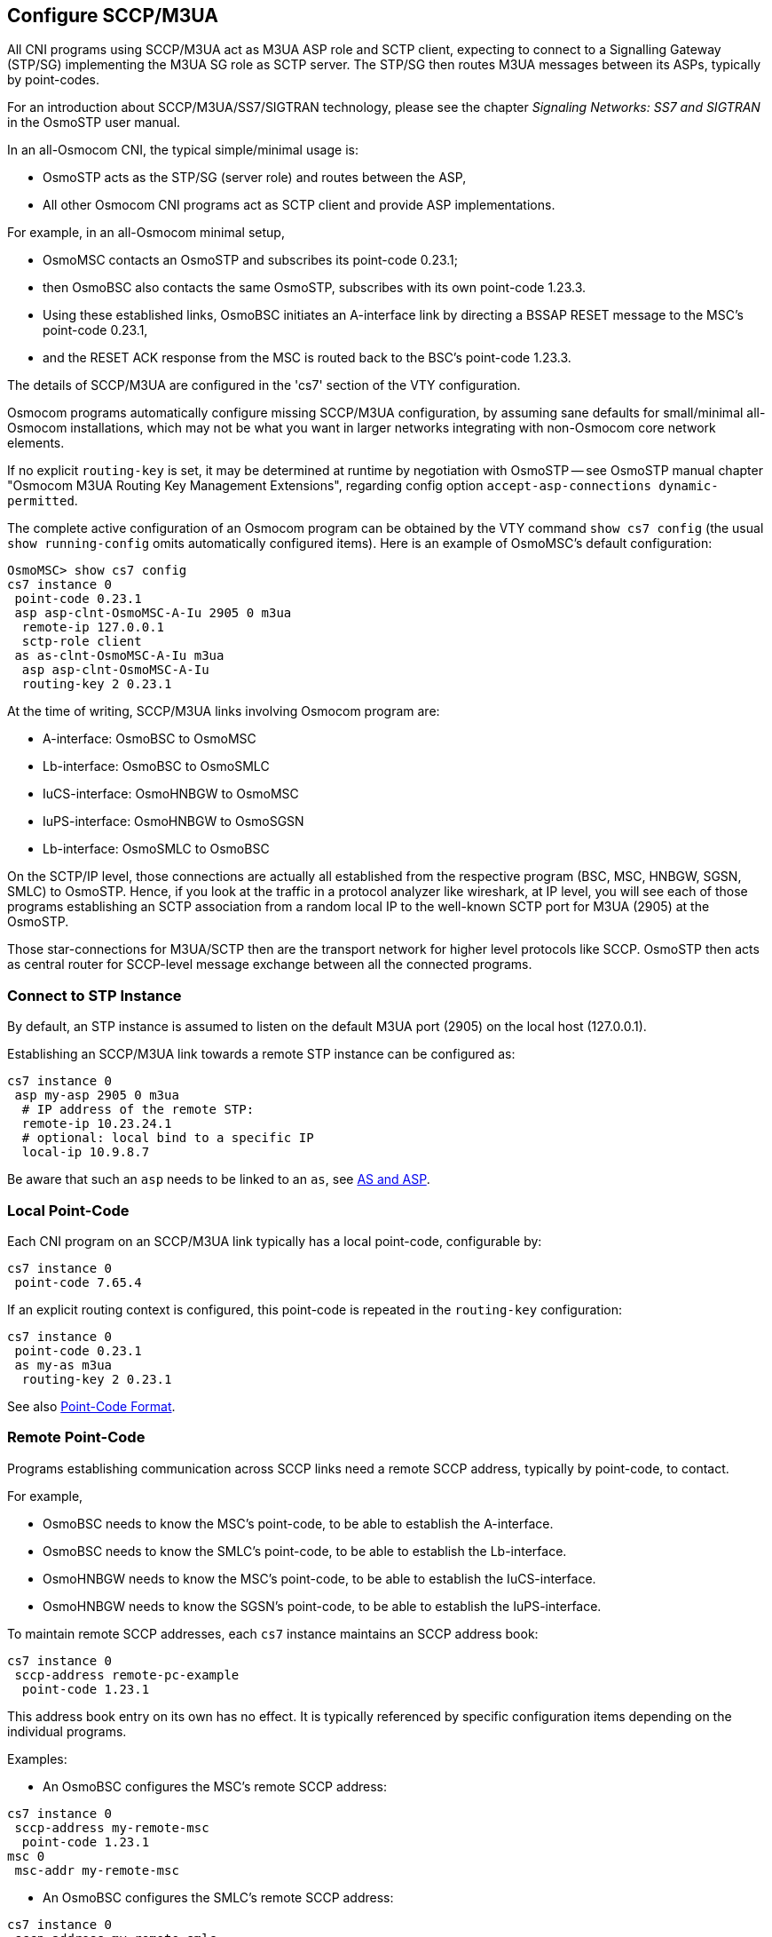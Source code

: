 [[cs7_config]]
== Configure SCCP/M3UA

All CNI programs using SCCP/M3UA act as M3UA ASP role and SCTP client,
expecting to connect to a Signalling Gateway (STP/SG) implementing the M3UA
SG role as SCTP server. The STP/SG then routes M3UA messages between its
ASPs, typically by point-codes.

For an introduction about SCCP/M3UA/SS7/SIGTRAN technology, please see
the chapter _Signaling Networks: SS7 and SIGTRAN_ in the OsmoSTP user
manual.

In an all-Osmocom CNI, the typical simple/minimal usage is:

- OsmoSTP acts as the STP/SG (server role) and routes between the ASP,
- All other Osmocom CNI programs act as SCTP client and provide ASP
  implementations.

For example, in an all-Osmocom minimal setup,

- OsmoMSC contacts an OsmoSTP and subscribes its point-code 0.23.1;
- then OsmoBSC also contacts the same OsmoSTP, subscribes with its own
  point-code 1.23.3.
- Using these established links, OsmoBSC initiates an A-interface link by
  directing a BSSAP RESET message to the MSC's point-code 0.23.1,
- and the RESET ACK response from the MSC is routed back to the BSC's
  point-code 1.23.3.

The details of SCCP/M3UA are configured in the 'cs7' section of the VTY
configuration.

Osmocom programs automatically configure missing SCCP/M3UA configuration, by
assuming sane defaults for small/minimal all-Osmocom installations, which may
not be what you want in larger networks integrating with non-Osmocom core
network elements.

If no explicit `routing-key` is set, it may be determined at runtime by
negotiation with OsmoSTP -- see OsmoSTP manual chapter "Osmocom M3UA Routing
Key Management Extensions", regarding config option `accept-asp-connections
dynamic-permitted`.

The complete active configuration of an Osmocom program can be obtained by the
VTY command `show cs7 config` (the usual `show running-config` omits
automatically configured items). Here is an example of OsmoMSC's default
configuration:

----
OsmoMSC> show cs7 config
cs7 instance 0
 point-code 0.23.1
 asp asp-clnt-OsmoMSC-A-Iu 2905 0 m3ua
  remote-ip 127.0.0.1
  sctp-role client
 as as-clnt-OsmoMSC-A-Iu m3ua
  asp asp-clnt-OsmoMSC-A-Iu
  routing-key 2 0.23.1
----

At the time of writing, SCCP/M3UA links involving Osmocom program are:

- A-interface: OsmoBSC to OsmoMSC
- Lb-interface: OsmoBSC to OsmoSMLC
- IuCS-interface: OsmoHNBGW to OsmoMSC
- IuPS-interface: OsmoHNBGW to OsmoSGSN
- Lb-interface: OsmoSMLC to OsmoBSC

On the SCTP/IP level, those connections are actually all established from
the respective program (BSC, MSC, HNBGW, SGSN, SMLC) to OsmoSTP.  Hence,
if you look at the traffic in a protocol analyzer like wireshark, at IP
level, you will see each of those programs establishing an SCTP
association from a random local IP to the well-known SCTP port for M3UA
(2905) at the OsmoSTP.

Those star-connections for M3UA/SCTP then are the transport network for
higher level protocols like SCCP.  OsmoSTP then acts as central router
for SCCP-level message exchange between all the connected programs.

=== Connect to STP Instance

By default, an STP instance is assumed to listen on the default M3UA port
(2905) on the local host (127.0.0.1).

Establishing an SCCP/M3UA link towards a remote STP instance can be configured
as:

----
cs7 instance 0
 asp my-asp 2905 0 m3ua
  # IP address of the remote STP:
  remote-ip 10.23.24.1
  # optional: local bind to a specific IP
  local-ip 10.9.8.7
----

Be aware that such an `asp` needs to be linked to an `as`, see <<as_and_asp>>.

=== Local Point-Code

Each CNI program on an SCCP/M3UA link typically has a local point-code,
configurable by:

----
cs7 instance 0
 point-code 7.65.4
----

If an explicit routing context is configured, this point-code is repeated in
the `routing-key` configuration:

----
cs7 instance 0
 point-code 0.23.1
 as my-as m3ua
  routing-key 2 0.23.1
----

See also <<point_code_format>>.

=== Remote Point-Code

Programs establishing communication across SCCP links need a remote SCCP
address, typically by point-code, to contact.

For example,

- OsmoBSC needs to know the MSC's point-code, to be able to establish the A-interface.
- OsmoBSC needs to know the SMLC's point-code, to be able to establish the Lb-interface.
- OsmoHNBGW needs to know the MSC's point-code, to be able to establish the IuCS-interface.
- OsmoHNBGW needs to know the SGSN's point-code, to be able to establish the IuPS-interface.

To maintain remote SCCP addresses, each `cs7` instance maintains an SCCP address book:

----
cs7 instance 0
 sccp-address remote-pc-example
  point-code 1.23.1
----

This address book entry on its own has no effect. It is typically referenced by
specific configuration items depending on the individual programs.

Examples:

- An OsmoBSC configures the MSC's remote SCCP address:

----
cs7 instance 0
 sccp-address my-remote-msc
  point-code 1.23.1
msc 0
 msc-addr my-remote-msc
----

- An OsmoBSC configures the SMLC's remote SCCP address:

----
cs7 instance 0
 sccp-address my-remote-smlc
  point-code 0.42.6
smlc
 smlc-addr my-remote-smlc
----

- An HNBGW configures both the remote MSC's and SGSN's SCCP addresses:

----
cs7 instance 0
 sccp-address my-msc
  point-code 0.23.1
 sccp-address my-sgsn
  point-code 0.23.2
hnbgw
 iucs
  remote-addr my-msc
 iups
  remote-addr my-sgsn
----

Besides a point-code, an SCCP address can have several routing indicators:

- PC: routing by point-code is the default for Osmocom.
- GT: routing by Global Title is configurable by `routing-indicator GT`.
- IP: routing by IP address is configurable by `routing-indicator IP`.

In OsmoSTP, only routing by point-code is currently implemented.

[[point_code_format]]
=== Point-Code Format

Point-codes can be represented in various formats. For details, see OsmoSTP
manual, chapter "Point Codes".

By default, Osmocom uses a point-code representation of 3.8.3, i.e. first digit
of 3 bit, second digit of 8 bit, and third digit of 3 bit.

----
cs7 instance 0
 point-code format 3 8 3
 point-code 0.23.1
----

Often, point-codes are also represented as a single decimal number:

----
cs7 instance 0
 point-code format 24
 point-code 185
----

It is also possible to use a dash as delimiter.

----
cs7 instance 0
 point-code delimiter dash
 point-code 0-23-1
----


[[as_and_asp]]
=== AS and ASP

Each CNI program needs at least one Application Server `as` and one Application
Server Process `asp` configured on its `cs7` to be able to communicate on
SCCP/M3UA. An `asp` needs to be part of at least one `as`. For details, see the
OsmoSTP manual, chapters "Application Server" and "Application Server Process".

In Osmocom's `cs7`, any amount of `as` and `asp` can be configured by name, and
an `as` references the `asp` entries belonging to it by their names.

In a simple/minimal Osmocom setup, an Osmocom CNI program would have exactly
one `as` with one `asp`.

For example:

----
cs7 instance 0
 asp my-asp 2905 0 m3ua
  # where to reach the STP:
  remote-ip 127.0.0.1
  sctp-role client
 as my-as m3ua
  asp my-asp
----

In Osmocom CNI programs, it is possible to omit the `as` and/or `asp` entries,
which the program will then attempt to configure automatically.

When configuring both `as` and `asp` manually, make sure to link them by name.
For example, the following configuration will *fail*, because `as` and `asp`
are not linked:

----
cs7 instance 0
 asp my-asp 2905 0 m3ua
  remote-ip 127.0.0.1
 as my-as m3ua
  routing-key 2 0.23.1
----

To *fix* above config, link the `asp` to an `as` by adding `asp my-asp`:

----
cs7 instance 0
 asp my-asp 2905 0 m3ua
  remote-ip 127.0.0.1
 as my-as m3ua
  asp my-asp
  routing-key 2 0.23.1
----

=== Subsystem Number (SSN)

Osmocom CNI programs typically route SCCP/M3UA messages by PC+SSN: each ASP,
having a given SCCP address, receives messages for one or more specific
subsystems, identified by a Subsystem Number (SSN).

For example, the A-interface between BSC and MSC uses SSN = BSSAP (254). In
Osmocom programs, SSNs do not need to be configured; they implicitly, naturally
relate to the interfaces that a program implements.

For example, OsmoBSC takes the configured remote MSC's SCCP address and adds
the SSN = BSSAP to it in order to contact the MSC's A-interface. To receive
A-interface messages from the MSC, OsmoBSC subscribes a local user for this SSN
on the ASP.

=== Routing Context / Routing Key

In SCCP/M3UA, messages can be routed by various Routing Indicators (PC+SSN, PC,
GT, ...). Osmocom CNI programs typically use PC+SSN as Routing Indicator.

On the SG (for example OsmoSTP), each ASP's distinct Routing Indicator needs to
be indexed by a distinct Routing Context (a simple index number scoped per SG),
to forward M3UA to the correct peer.

The Osmocom SG implementation employs Routing Key Management (RKM, see OsmoSTP
manual) to automatically determine a distinct Routing Context index for each
connected ASP. Routing Contexts can also be configured manually -- some
non-Osmocom SG implementations require this.

Each Routing Context is associated with a Routing Indicator and address; this
association is called a Routing Key.

For example, to configure an OsmoBSC with a local point-code of 1.23.3 to
receive M3UA with Routing Context of 2 and RI=PC:

----
cs7 instance 0
 point-code 1.23.3
 as my-as m3ua
  routing-key 2 1.23.3
----

Osmocom programs so far implement Routing Keys by Destination Point Code (DPC),
plus optional Subsystem Number (SSN) and/or Service Indicator (SI):

----
routing-key RCONTEXT DPC
routing-key RCONTEXT DPC si (aal2|bicc|b-isup|h248|isup|sat-isup|sccp|tup)
routing-key RCONTEXT DPC ssn SSN
routing-key RCONTEXT DPC si (aal2|bicc|b-isup|h248|isup|sat-isup|sccp|tup) ssn SSN
----
